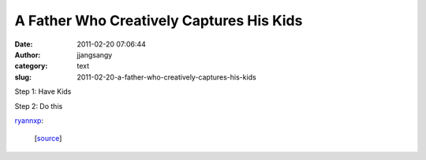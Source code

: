 A Father Who Creatively Captures His Kids
#########################################
:date: 2011-02-20 07:06:44
:author: jjangsangy
:category: text
:slug: 2011-02-20-a-father-who-creatively-captures-his-kids

Step 1: Have Kids



Step 2: Do this



`ryannxp <http://ryannxp.tumblr.com/post/3265001786>`__:



    

    |image0|\ |image1|\ |image2|\ |image3|\ |image4|\ |image5|\ |image6|\ |image7|\ |image8|\ |image9|\ |image10|\ |image11|\ |image12|\ |image13|\ |image14|\ |image15|\ |image16|\ |image17|\ |image18|\ |image19|\ [`source <http://www.mymodernmet.com/profiles/blogs/a-father-who-creatively>`__\ ]

    



.. |image0| image:: http://media.tumblr.com/tumblr_lgjeqlGH561qel5g5.jpg
.. |image1| image:: http://media.tumblr.com/tumblr_lgjeqz8SGd1qel5g5.jpg
.. |image2| image:: http://media.tumblr.com/tumblr_lgjeqtbsn21qel5g5.jpg
.. |image3| image:: http://media.tumblr.com/tumblr_lgjernbPSU1qel5g5.jpg
.. |image4| image:: http://media.tumblr.com/tumblr_lgjerzZoC11qel5g5.jpg
.. |image5| image:: http://media.tumblr.com/tumblr_lgjesbl9co1qel5g5.jpg
.. |image6| image:: http://media.tumblr.com/tumblr_lgjesqp9Bh1qel5g5.jpg
.. |image7| image:: http://media.tumblr.com/tumblr_lgjesy0yKK1qel5g5.jpg
.. |image8| image:: http://media.tumblr.com/tumblr_lgjetkXSTw1qel5g5.jpg
.. |image9| image:: http://media.tumblr.com/tumblr_lgjetuTyFS1qel5g5.jpg
.. |image10| image:: http://media.tumblr.com/tumblr_lgjeu48CCl1qel5g5.jpg
.. |image11| image:: http://media.tumblr.com/tumblr_lgjeuxMRo71qel5g5.jpg
.. |image12| image:: http://media.tumblr.com/tumblr_lgjev8sHoO1qel5g5.jpg
.. |image13| image:: http://media.tumblr.com/tumblr_lgjevihEV91qel5g5.jpg
.. |image14| image:: http://media.tumblr.com/tumblr_lgjevuFeli1qel5g5.jpg
.. |image15| image:: http://media.tumblr.com/tumblr_lgjew4baWb1qel5g5.jpg
.. |image16| image:: http://media.tumblr.com/tumblr_lgjewkq9ZP1qel5g5.jpg
.. |image17| image:: http://media.tumblr.com/tumblr_lgjewtzVKR1qel5g5.jpg
.. |image18| image:: http://media.tumblr.com/tumblr_lgjex2ZGYY1qel5g5.jpg
.. |image19| image:: http://media.tumblr.com/tumblr_lgjex8u6J31qel5g5.jpg
